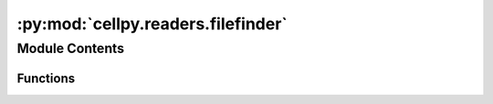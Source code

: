 :py:mod:`cellpy.readers.filefinder`
===================================

.. py:module:: cellpy.readers.filefinder


Module Contents
---------------


Functions
~~~~~~~~~

.. autoapisummary::

   cellpy.readers.filefinder.find_in_raw_file_directory
   cellpy.readers.filefinder.list_raw_file_directory
   cellpy.readers.filefinder.search_for_files



.. py:function:: find_in_raw_file_directory(raw_file_dir: Union[cellpy.internals.core.OtherPath, pathlib.Path, str, None] = None, project_dir: Union[cellpy.internals.core.OtherPath, pathlib.Path, str, None] = None, extension: Optional[str] = None, glob_txt: Optional[str] = None)

   Dumps the raw-file directory to a list.

   :param raw_file_dir: optional, directory where to look for run-files
                        (default: read prm-file)
   :type raw_file_dir: path
   :param project_dir: optional, subdirectory in raw_file_dir to look for run-files
   :type project_dir: path
   :param extension: optional, extension of run-files (without the '.'). If
                     not given, all files will be listed.
   :type extension: str
   :param glob_txt: optional, glob pattern to use when searching for files.
   :type glob_txt: str, optional

   :returns: list of file paths.
   :rtype: list of str

   .. rubric:: Examples

   # find all files in your raw-file directory:
   >>> filelist_1 = filefinder.find_in_raw_file_directory()

   # find all files in your raw-file directory in the subdirectory 'MY-PROJECT':
   >>> filelist_2 = filefinder.find_in_raw_file_directory(raw_file_dir=rawdatadir/"MY-PROJECT")

   # find all files in your raw-file directory with the extension '.raw' in the subdirectory 'MY-PROJECT':
   >>> filelist_3 = filefinder.find_in_raw_file_directory(raw_file_dir=rawdatadir/"MY-PROJECT", extension="raw")

   # find all files in your raw-file directory with the extension '.raw' in the subdirectory 'MY-PROJECT'
   # that contains the string 'good' in the file name:
   >>> filelist_4 = filefinder.find_in_raw_file_directory(
   >>>     raw_file_dir=rawdatadir/"MY-PROJECT",
   >>>     glob_txt="*good*",
   >>>     extension="raw"
   >>>)

   .. rubric:: Notes

   Uses 'find' and 'ssh' to search for files.


.. py:function:: list_raw_file_directory(raw_file_dir: Union[cellpy.internals.core.OtherPath, pathlib.Path, str, None] = None, project_dir: Union[cellpy.internals.core.OtherPath, pathlib.Path, str, None] = None, extension: Optional[str] = None, levels: Optional[int] = 1, only_filename: Optional[bool] = False, with_prefix: Optional[bool] = True)

   Dumps the raw-file directory to a list.

   :param raw_file_dir: optional, directory where to look for run-files
                        (default: read prm-file)
   :type raw_file_dir: path
   :param project_dir: optional, subdirectory in raw_file_dir to look for run-files
   :type project_dir: path
   :param extension: optional, extension of run-files (without the '.'). If
                     not given, all files will be listed.
   :type extension: str
   :param levels: How many sublevels to list. Defaults to 1.
                  If you want to list all sublevels, use `listdir(levels=-1)`.
                  If you want to list only the current level (no subdirectories),
                  use `listdir(levels=0)`.
   :type levels: int, optional
   :param only_filename: If True, only the file names will be
                         returned. Defaults to False.
   :type only_filename: bool, optional
   :param with_prefix: If True, the full path to the files including
                       the prefix and the location (e.g. 'scp://user@server.com/...')
                       will be returned. Defaults to True.
   :type with_prefix: bool, optional

   :returns: list of file paths (only the actual file names).
   :rtype: list of str

   .. rubric:: Notes

   This function might be rather slow and memory consuming if you have
   a lot of files in your raw-file directory. If you have a lot of files,
   you might want to consider running this function in a separate process
   (e.g. in a separate python script or using multiprocessing).

   The function currently returns the full path to the files from the
   root directory. It does not include the prefix (e.g. ssh://).
   Future versions might change this to either include the prefix or
   return the files relative to the ``raw_file_dir`` directory.


.. py:function:: search_for_files(run_name: str, raw_extension: Optional[str] = None, cellpy_file_extension: Optional[str] = None, raw_file_dir: Union[cellpy.internals.core.OtherPath, pathlib.Path, str, None] = None, project_dir: Union[cellpy.internals.core.OtherPath, pathlib.Path, str, None] = None, cellpy_file_dir: Union[cellpy.internals.core.OtherPath, pathlib.Path, str, None] = None, prm_filename: Union[pathlib.Path, str, None] = None, file_name_format: Optional[str] = None, reg_exp: Optional[str] = None, sub_folders: Optional[bool] = True, file_list: Optional[List[str]] = None, with_prefix: Optional[bool] = True, pre_path: Union[cellpy.internals.core.OtherPath, pathlib.Path, str, None] = None) -> Tuple[List[str], str]

   Searches for files (raw-data files and cellpy-files).


   :param run_name: run-file identification.
   :type run_name: str
   :param raw_extension: optional, extension of run-files (without the '.').
   :type raw_extension: str
   :param cellpy_file_extension: optional, extension for cellpy files
                                 (without the '.').
   :type cellpy_file_extension: str
   :param raw_file_dir: optional, directory where to look for run-files
                        (default: read prm-file)
   :type raw_file_dir: path
   :param project_dir: optional, subdirectory in raw_file_dir to look for run-files
   :type project_dir: path
   :param cellpy_file_dir: optional, directory where to look for
                           cellpy-files (default: read prm-file)
   :type cellpy_file_dir: path
   :param prm_filename: optional parameter file can be given.
   :type prm_filename: path
   :param file_name_format: format of raw-file names or a glob pattern
                            (default: YYYYMMDD_[name]EEE_CC_TT_RR).
   :type file_name_format: str
   :param reg_exp: use regular expression instead (defaults to None).
   :type reg_exp: str
   :param sub_folders: perform search also in sub-folders.
   :type sub_folders: bool
   :param file_list: perform the search within a given list
                     of filenames instead of searching the folder(s). The list should
                     not contain the full filepath (only the actual file names). If
                     you want to provide the full path, you will have to modify the
                     file_name_format or reg_exp accordingly.
   :type file_list: list of str
   :param with_prefix: if True, the file list contains full paths to the
                       files (including the prefix and the location).
   :type with_prefix: bool
   :param pre_path: path to prepend the list of files selected
                    from the file_list.
   :type pre_path: path or str

   :returns: run-file names (list of strings) and cellpy-file-name (str of full path).


